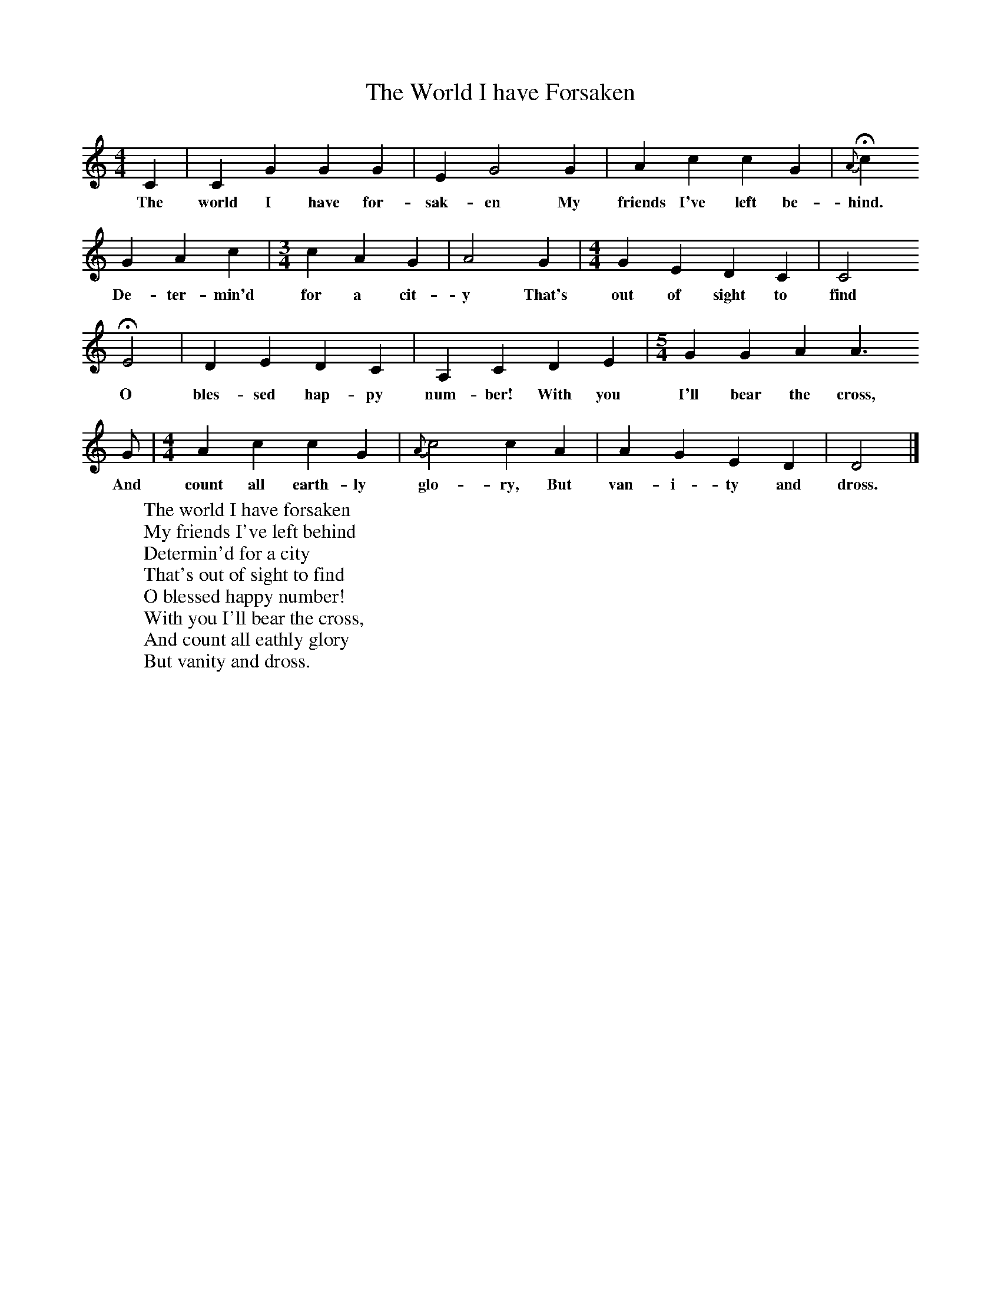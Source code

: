 X:1
B:Patterson, D W, 1979, The Shaker Spiritual, Princeton University Press, New Jersey
Z:Daniel W Patterson
F:http://www.folkinfo.org/songs
T:The World I have Forsaken
M:4/4     %Meter
L:1/8     %
K:C
C2 |C2 G2 G2 G2 |E2 G4 G2 |A2 c2 c2 G2 | H{A}c2
w:The world I have for-sak-en My friends I've left be-hind.
G2 A2 c2 |[M:3/4][L:1/8] c2 A2 G2 |A4 G2 |[M:4/4][L:1/8] G2 E2 D2 C2 | C4
w:De-ter-min'd for a cit-y That's out of sight to find
HE4 |D2 E2 D2 C2 |A,2 C2 D2 E2 |[M:5/4][L:1/8] G2 G2 A2 A3
w:O bles-sed hap-py num-ber! With you I'll bear the cross,
G |[M:4/4][L:1/8] A2 c2 c2 G2 |{A}c4 c2  A2 |A2 G2 E2 D2 |D4  |]
w:And count all earth-ly glo-ry, But van-i-ty and dross.
W:The world I have forsaken
W:My friends I've left behind
W:Determin'd for a city
W:That's out of sight to find
W:O blessed happy number!
W:With you I'll bear the cross,
W:And count all eathly glory
W:But vanity and dross.
